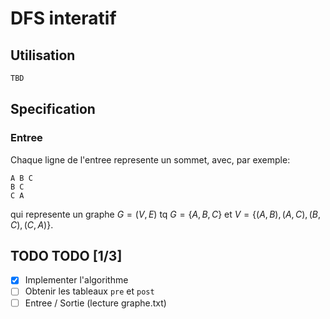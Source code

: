 * DFS interatif

** Utilisation

#+begin_src sh
  TBD
#+end_src

** Specification

*** Entree

Chaque ligne de l'entree represente un sommet, avec, par exemple:

#+begin_src
  A B C
  B C
  C A
#+end_src

qui represente un graphe $G = (V, E)$ tq $G = \{A, B, C\}$ et $V = \{(A, B), (A, C), (B, C), (C, A)\}$.

** TODO TODO [1/3]

- [X] Implementer l'algorithme
- [ ] Obtenir les tableaux =pre= et =post=
- [ ] Entree / Sortie (lecture graphe.txt)

